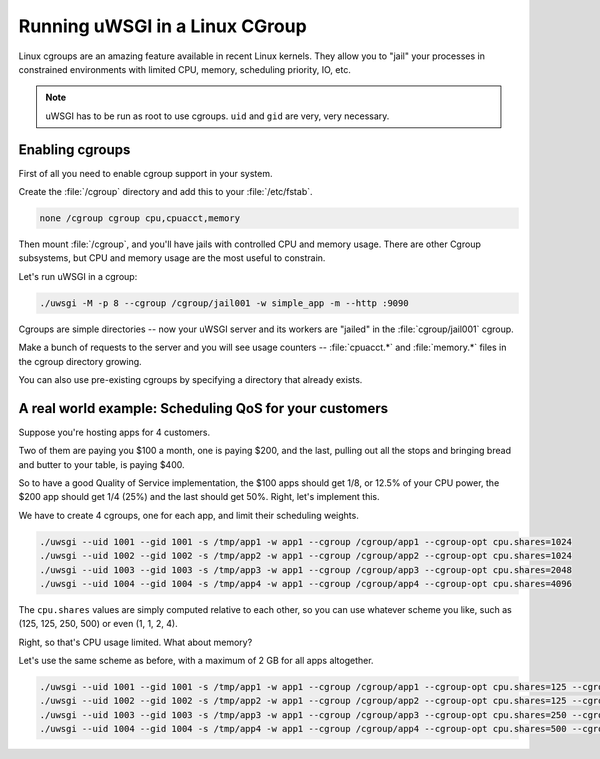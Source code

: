 Running uWSGI in a Linux CGroup
===============================

Linux cgroups are an amazing feature available in recent Linux kernels. They allow you to "jail" your processes in constrained environments with limited CPU, memory, scheduling priority, IO, etc.

.. note:: uWSGI has to be run as root to use cgroups. ``uid`` and ``gid`` are very, very necessary.

Enabling cgroups
----------------

First of all you need to enable cgroup support in your system.

Create the :file:`/cgroup` directory and add this to your :file:`/etc/fstab`.

.. code-block:: sh

    none /cgroup cgroup cpu,cpuacct,memory

Then mount :file:`/cgroup`, and you'll have jails with controlled CPU and memory usage. There are other Cgroup subsystems, but CPU and memory usage are the most useful to constrain.

Let's run uWSGI in a cgroup:

.. code-block:: sh

    ./uwsgi -M -p 8 --cgroup /cgroup/jail001 -w simple_app -m --http :9090

Cgroups are simple directories -- now your uWSGI server and its workers are "jailed" in the :file:`cgroup/jail001` cgroup.

Make a bunch of requests to the server and you will see usage counters -- :file:`cpuacct.*` and :file:`memory.*` files in the cgroup directory growing.

You can also use pre-existing cgroups by specifying a directory that already exists.

A real world example: Scheduling QoS for your customers
-------------------------------------------------------

Suppose you're hosting apps for 4 customers.

Two of them are paying you $100 a month, one is paying $200, and the last, pulling out all the stops and bringing bread and butter to your table, is paying $400.

So to have a good Quality of Service implementation, the $100 apps should get 1/8, or 12.5% of your CPU power, the $200 app should get 1/4 (25%) and the last should get 50%. Right, let's implement this.

We have to create 4 cgroups, one for each app, and limit their scheduling weights.

.. code-block:: sh

    ./uwsgi --uid 1001 --gid 1001 -s /tmp/app1 -w app1 --cgroup /cgroup/app1 --cgroup-opt cpu.shares=1024
    ./uwsgi --uid 1002 --gid 1002 -s /tmp/app2 -w app1 --cgroup /cgroup/app2 --cgroup-opt cpu.shares=1024
    ./uwsgi --uid 1003 --gid 1003 -s /tmp/app3 -w app1 --cgroup /cgroup/app3 --cgroup-opt cpu.shares=2048
    ./uwsgi --uid 1004 --gid 1004 -s /tmp/app4 -w app1 --cgroup /cgroup/app4 --cgroup-opt cpu.shares=4096
    
    
The ``cpu.shares`` values are simply computed relative to each other, so you can use whatever scheme you like, such as (125, 125, 250, 500) or even (1, 1, 2, 4).

Right, so that's CPU usage limited. What about memory?

Let's use the same scheme as before, with a maximum of 2 GB for all apps altogether.    
    
.. code-block:: sh

    ./uwsgi --uid 1001 --gid 1001 -s /tmp/app1 -w app1 --cgroup /cgroup/app1 --cgroup-opt cpu.shares=125 --cgroup-opt memory.limit_in_bytes=268435456
    ./uwsgi --uid 1002 --gid 1002 -s /tmp/app2 -w app1 --cgroup /cgroup/app2 --cgroup-opt cpu.shares=125 --cgroup-opt memory.limit_in_bytes=268435456
    ./uwsgi --uid 1003 --gid 1003 -s /tmp/app3 -w app1 --cgroup /cgroup/app3 --cgroup-opt cpu.shares=250 --cgroup-opt memory.limit_in_bytes=536870912
    ./uwsgi --uid 1004 --gid 1004 -s /tmp/app4 -w app1 --cgroup /cgroup/app4 --cgroup-opt cpu.shares=500 --cgroup-opt memory.limit_in_bytes=1067459584

